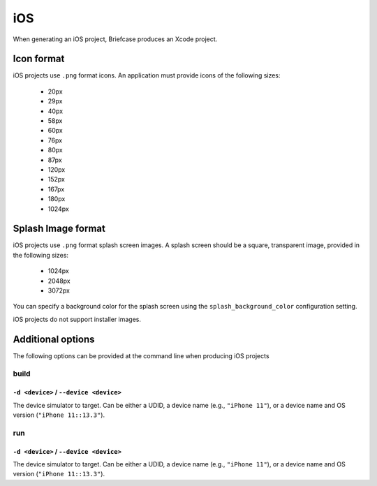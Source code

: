 ===
iOS
===

When generating an iOS project, Briefcase produces an Xcode project.

Icon format
===========

iOS projects use ``.png`` format icons. An application must provide icons of
the following sizes:

  * 20px
  * 29px
  * 40px
  * 58px
  * 60px
  * 76px
  * 80px
  * 87px
  * 120px
  * 152px
  * 167px
  * 180px
  * 1024px

Splash Image format
===================

iOS projects use ``.png`` format splash screen images. A splash screen should
be a square, transparent image, provided in the following sizes:

  * 1024px
  * 2048px
  * 3072px

You can specify a background color for the splash screen using the
``splash_background_color`` configuration setting.

iOS projects do not support installer images.

Additional options
==================

The following options can be provided at the command line when producing
iOS projects

build
-----

``-d <device>`` / ``--device <device>``
~~~~~~~~~~~~~~~~~~~~~~~~~~~~~~~~~~~~~~~

The device simulator to target. Can be either a UDID, a device name (e.g.,
``"iPhone 11"``), or a device name and OS version (``"iPhone 11::13.3"``).

run
---

``-d <device>`` / ``--device <device>``
~~~~~~~~~~~~~~~~~~~~~~~~~~~~~~~~~~~~~~~

The device simulator to target. Can be either a UDID, a device name (e.g.,
``"iPhone 11"``), or a device name and OS version (``"iPhone 11::13.3"``).

